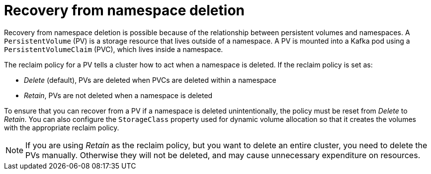 // Module included in the following assembly:
//
// assembly-cluster-recovery-volume.adoc

[id="namespace-deletion_{context}"]
= Recovery from namespace deletion

Recovery from namespace deletion is possible because of the relationship between persistent volumes and namespaces.
A `PersistentVolume` (PV) is a storage resource that lives outside of a namespace.
A PV is mounted into a Kafka pod using a `PersistentVolumeClaim` (PVC), which lives inside a namespace.

The reclaim policy for a PV tells a cluster how to act when a namespace is deleted.
If the reclaim policy is set as:

*  _Delete_ (default), PVs are deleted when PVCs are deleted within a namespace
* _Retain_, PVs are not deleted when a namespace is deleted

To ensure that you can recover from a PV if a namespace is deleted unintentionally, the policy must be reset from _Delete_ to _Retain_.
You can also configure the `StorageClass` property used for dynamic volume allocation so that it creates the volumes with the appropriate reclaim policy.

NOTE: If you are using _Retain_ as the reclaim policy, but you want to delete an entire cluster, you need to delete the PVs manually.
Otherwise they will not be deleted, and may cause unnecessary expenditure on resources.
